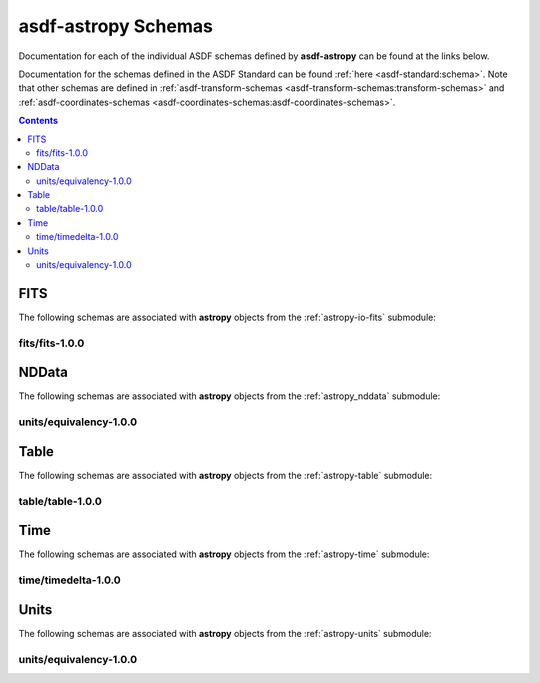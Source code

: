 .. _asdf-astropy_schemas:


========================
**asdf-astropy** Schemas
========================

Documentation for each of the individual ASDF schemas defined by **asdf-astropy** can
be found at the links below.

Documentation for the schemas defined in the ASDF Standard can be found :ref:`here <asdf-standard:schema>`.
Note that other schemas are defined in
:ref:`asdf-transform-schemas <asdf-transform-schemas:transform-schemas>`
and
:ref:`asdf-coordinates-schemas <asdf-coordinates-schemas:asdf-coordinates-schemas>`.


.. contents::

FITS
----

The following schemas are associated with **astropy** objects from the
:ref:`astropy-io-fits` submodule:

fits/fits-1.0.0
^^^^^^^^^^^^^^^

.. asdf-autoschemas::

    fits/fits-1.0.0

NDData
------

The following schemas are associated with **astropy** objects from the
:ref:`astropy_nddata` submodule:

units/equivalency-1.0.0
^^^^^^^^^^^^^^^^^^^^^^^

.. asdf-autoschemas::

    nddata/stddevuncertainty-1.0.0
    nddata/unknownuncertainty-1.0.0
    nddata/varianceuncertainty-1.0.0

Table
-----

The following schemas are associated with **astropy** objects from the
:ref:`astropy-table` submodule:

table/table-1.0.0
^^^^^^^^^^^^^^^^^

.. asdf-autoschemas::

    table/table-1.0.0

Time
----

The following schemas are associated with **astropy** objects from the
:ref:`astropy-time` submodule:

time/timedelta-1.0.0
^^^^^^^^^^^^^^^^^^^^

.. asdf-autoschemas::

    time/timedelta-1.0.0

Units
-----

The following schemas are associated with **astropy** objects from the
:ref:`astropy-units` submodule:

units/equivalency-1.0.0
^^^^^^^^^^^^^^^^^^^^^^^

.. asdf-autoschemas::

    units/equivalency-1.0.0
